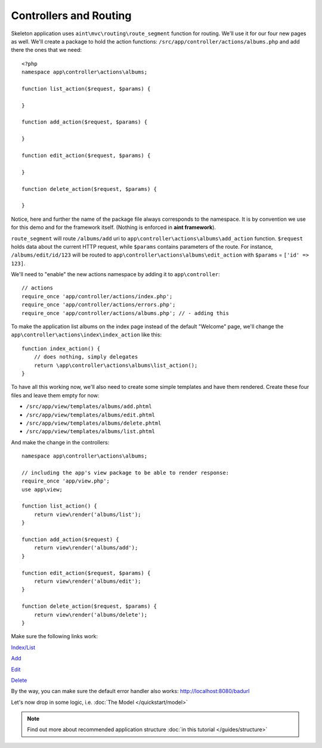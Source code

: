 Controllers and Routing
=======================
Skeleton application uses ``aint\mvc\routing\route_segment`` function for routing. We'll use it for our four new pages as well. We'll create a package to hold the action functions: ``/src/app/controller/actions/albums.php`` and add there the ones that we need::

    <?php
    namespace app\controller\actions\albums;

    function list_action($request, $params) {

    }

    function add_action($request, $params) {

    }

    function edit_action($request, $params) {

    }

    function delete_action($request, $params) {

    }

Notice, here and further the name of the package file always corresponds to the namespace. It is by convention we use for this demo and for the framework itself. (Nothing is enforced in **aint framework**).

``route_segment`` will route ``/albums/add`` uri to ``app\controller\actions\albums\add_action`` function. ``$request`` holds data about the current HTTP request, while ``$params`` contains parameters of the route. For instance, ``/albums/edit/id/123`` will be routed to ``app\controller\actions\albums\edit_action`` with ``$params`` = ``['id' => 123]``.

We'll need to "enable" the new actions namespace by adding it to ``app\controller``::

    // actions
    require_once 'app/controller/actions/index.php';
    require_once 'app/controller/actions/errors.php';
    require_once 'app/controller/actions/albums.php'; // - adding this

To make the application list albums on the index page instead of the default "Welcome" page, we'll change the ``app\controller\actions\index\index_action`` like this::

    function index_action() {
        // does nothing, simply delegates
        return \app\controller\actions\albums\list_action();
    }

To have all this working now, we'll also need to create some simple templates and have them rendered. Create these four files and leave them empty for now:

* ``/src/app/view/templates/albums/add.phtml``
* ``/src/app/view/templates/albums/edit.phtml``
* ``/src/app/view/templates/albums/delete.phtml``
* ``/src/app/view/templates/albums/list.phtml``

And make the change in the controllers::

    namespace app\controller\actions\albums;

    // including the app's view package to be able to render response:
    require_once 'app/view.php';
    use app\view;

    function list_action() {
        return view\render('albums/list');
    }

    function add_action($request) {
        return view\render('albums/add');
    }

    function edit_action($request, $params) {
        return view\render('albums/edit');
    }

    function delete_action($request, $params) {
        return view\render('albums/delete');
    }

Make sure the following links work:

`Index/List <http://localhost:8080/>`_

`Add <http://localhost:8080/albums/add>`_

`Edit <http://localhost:8080/albums/edit>`_

`Delete <http://localhost:8080/albums/delete>`_

By the way, you can make sure the default error handler also works: `<http://localhost:8080/badurl>`_

Let's now drop in some logic, i.e. :doc:`The Model </quickstart/model>`

.. note::
    Find out more about recommended application structure :doc:`in this tutorial </guides/structure>`

